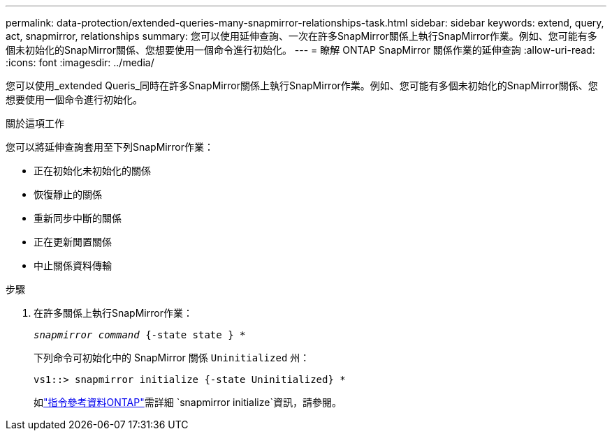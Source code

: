 ---
permalink: data-protection/extended-queries-many-snapmirror-relationships-task.html 
sidebar: sidebar 
keywords: extend, query, act, snapmirror, relationships 
summary: 您可以使用延伸查詢、一次在許多SnapMirror關係上執行SnapMirror作業。例如、您可能有多個未初始化的SnapMirror關係、您想要使用一個命令進行初始化。 
---
= 瞭解 ONTAP SnapMirror 關係作業的延伸查詢
:allow-uri-read: 
:icons: font
:imagesdir: ../media/


[role="lead"]
您可以使用_extended Queris_同時在許多SnapMirror關係上執行SnapMirror作業。例如、您可能有多個未初始化的SnapMirror關係、您想要使用一個命令進行初始化。

.關於這項工作
您可以將延伸查詢套用至下列SnapMirror作業：

* 正在初始化未初始化的關係
* 恢復靜止的關係
* 重新同步中斷的關係
* 正在更新閒置關係
* 中止關係資料傳輸


.步驟
. 在許多關係上執行SnapMirror作業：
+
`_snapmirror command_ {-state state } *`

+
下列命令可初始化中的 SnapMirror 關係 `Uninitialized` 州：

+
[listing]
----
vs1::> snapmirror initialize {-state Uninitialized} *
----
+
如link:https://docs.netapp.com/us-en/ontap-cli/snapmirror-initialize.html["指令參考資料ONTAP"^]需詳細 `snapmirror initialize`資訊，請參閱。


